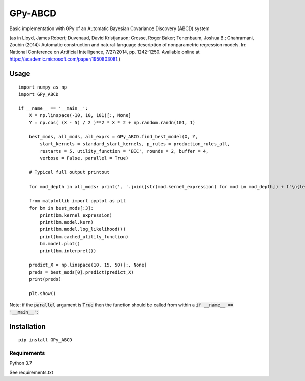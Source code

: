 GPy-ABCD
========

.. image:: https://img.shields.io/pypi/v/GPy-ABCD.svg
    :target: https://pypi.python.org/pypi/GPy-ABCD/
    :alt: Latest PyPI version

.. image:: https://img.shields.io/pypi/pyversions/GPy-ABCD.svg
    :target: https://pypi.python.org/pypi/GPy-ABCD/
    :alt: Python Versions

.. image:: https://img.shields.io/pypi/l/GPy-ABCD.svg
    :target: https://github.com/T-Flet/GPy-ABCD/blob/master/LICENSE
    :alt: License

.. image:: https://github.com/T-Flet/GPy-ABCD/workflows/Python%20package/badge.svg
    :target: https://github.com/T-Flet/GPy-ABCD/actions?query=workflow%3A%22Python+package%22
    :alt: Build

Basic implementation with GPy of an Automatic Bayesian Covariance Discovery (ABCD) system

(as in Lloyd, James Robert; Duvenaud, David Kristjanson; Grosse, Roger Baker; Tenenbaum, Joshua B.; Ghahramani, Zoubin (2014):
Automatic construction and natural-language description of nonparametric regression models.
In: National Conference on Artificial Intelligence, 7/27/2014, pp. 1242-1250.
Available online at https://academic.microsoft.com/paper/1950803081.)

Usage
-----
::

    import numpy as np
    import GPy_ABCD

    if __name__ == '__main__':
        X = np.linspace(-10, 10, 101)[:, None]
        Y = np.cos( (X - 5) / 2 )**2 * X * 2 + np.random.randn(101, 1)

        best_mods, all_mods, all_exprs = GPy_ABCD.find_best_model(X, Y,
            start_kernels = standard_start_kernels, p_rules = production_rules_all,
            restarts = 5, utility_function = 'BIC', rounds = 2, buffer = 4,
            verbose = False, parallel = True)

        # Typical full output printout

        for mod_depth in all_mods: print(', '.join([str(mod.kernel_expression) for mod in mod_depth]) + f'\n{len(mod_depth)}')

        from matplotlib import pyplot as plt
        for bm in best_mods[:3]:
            print(bm.kernel_expression)
            print(bm.model.kern)
            print(bm.model.log_likelihood())
            print(bm.cached_utility_function)
            bm.model.plot()
            print(bm.interpret())

        predict_X = np.linspace(10, 15, 50)[:, None]
        preds = best_mods[0].predict(predict_X)
        print(preds)

        plt.show()

Note: if the :code:`parallel` argument is :code:`True` then the function should be
called from within a :code:`if __name__ == '__main__':`

Installation
------------
::

    pip install GPy_ABCD

Requirements
^^^^^^^^^^^^

Python 3.7

See requirements.txt
